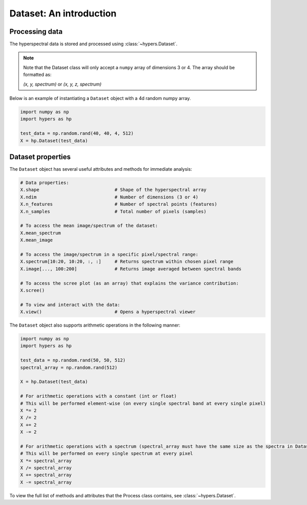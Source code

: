 =========================
Dataset: An  introduction
=========================

Processing data
===============
The hyperspectral data is stored and processed using :class:`~hypers.Dataset`.

.. note::

    Note that the Dataset class will only accept a ``numpy`` array of dimensions 3 or 4. The array should be
    formatted as:

    `(x, y, spectrum)` or `(x, y, z, spectrum)`

Below is an example of instantiating a ``Dataset`` object with a 4d random numpy array.

.. code-block:: python

    import numpy as np
    import hypers as hp

    test_data = np.random.rand(40, 40, 4, 512)
    X = hp.Dataset(test_data)

Dataset properties
==================
The ``Dataset`` object has several useful attributes and methods for immediate analysis:

.. code-block:: python

    # Data properties:
    X.shape                            # Shape of the hyperspectral array
    X.ndim                             # Number of dimensions (3 or 4)
    X.n_features                       # Number of spectral points (features)
    X.n_samples                        # Total number of pixels (samples)

    # To access the mean image/spectrum of the dataset:
    X.mean_spectrum
    X.mean_image

    # To access the image/spectrum in a specific pixel/spectral range:
    X.spectrum[10:20, 10:20, :, :]     # Returns spectrum within chosen pixel range
    X.image[..., 100:200]              # Returns image averaged between spectral bands

    # To access the scree plot (as an array) that explains the variance contribution:
    X.scree()

    # To view and interact with the data:
    X.view()                           # Opens a hyperspectral viewer

The ``Dataset`` object also supports arithmetic operations in the following manner:

.. code-block:: python

    import numpy as np
    import hypers as hp

    test_data = np.random.rand(50, 50, 512)
    spectral_array = np.random.rand(512)

    X = hp.Dataset(test_data)

    # For arithmetic operations with a constant (int or float)
    # This will be performed element-wise (on every single spectral band at every single pixel)
    X *= 2
    X /= 2
    X += 2
    X -= 2

    # For arithmetic operations with a spectrum (spectral_array must have the same size as the spectra in Dataset)
    # This will be performed on every single spectrum at every pixel
    X *= spectral_array
    X /= spectral_array
    X += spectral_array
    X -= spectral_array

To view the full list of methods and attributes that the Process class contains, see
:class:`~hypers.Dataset`.
